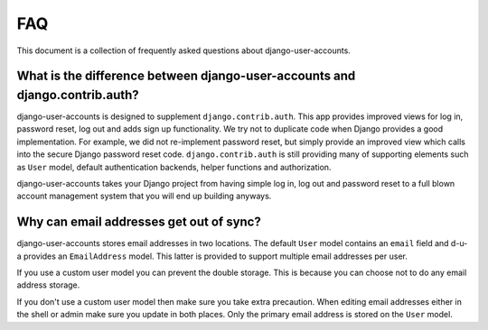 .. _faq:

===
FAQ
===

This document is a collection of frequently asked questions about
django-user-accounts.

What is the difference between django-user-accounts and django.contrib.auth?
============================================================================

django-user-accounts is designed to supplement ``django.contrib.auth``. This
app provides improved views for log in, password reset, log out and adds
sign up functionality. We try not to duplicate code when Django provides a
good implementation. For example, we did not re-implement password reset, but
simply provide an improved view which calls into the secure Django password
reset code. ``django.contrib.auth`` is still providing many of supporting
elements such as ``User`` model, default authentication backends, helper
functions and authorization.

django-user-accounts takes your Django project from having simple log in,
log out and password reset to a full blown account management system that you
will end up building anyways.

Why can email addresses get out of sync?
========================================

django-user-accounts stores email addresses in two locations. The default
``User`` model contains an ``email`` field and d-u-a provides an
``EmailAddress`` model. This latter is provided to support multiple email
addresses per user.

If you use a custom user model you can prevent the double storage. This is
because you can choose not to do any email address storage.

If you don't use a custom user model then make sure you take extra precaution.
When editing email addresses either in the shell or admin make sure you update
in both places. Only the primary email address is stored on the ``User`` model.
